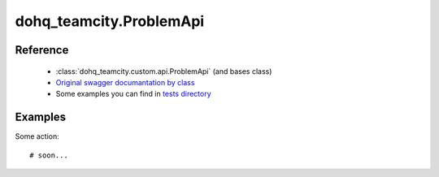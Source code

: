 #################
dohq_teamcity.ProblemApi
#################

Reference
========

  + :class:`dohq_teamcity.custom.api.ProblemApi` (and bases class)
  + `Original swagger documantation by class <https://github.com/devopshq/teamcity/blob/develop/docs-sphinx/swagger/api/ProblemApi.md>`_
  + Some examples you can find in `tests directory <https://github.com/devopshq/teamcity/blob/develop/test>`_

Examples
========
Some action::

    # soon...
